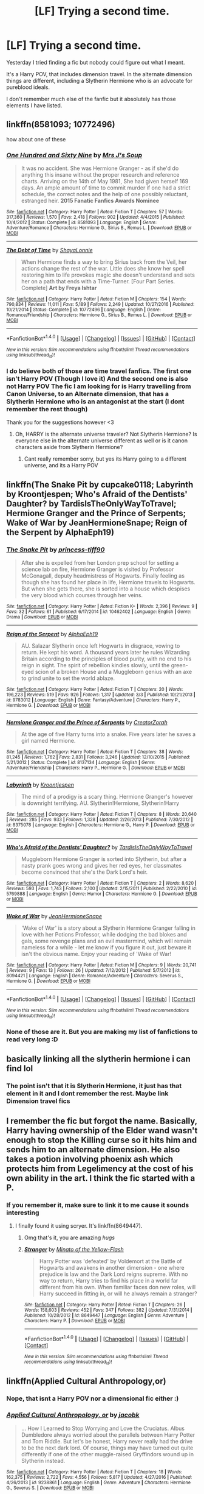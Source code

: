 #+TITLE: [LF] Trying a second time.

* [LF] Trying a second time.
:PROPERTIES:
:Author: Healergirl2
:Score: 4
:DateUnix: 1492479576.0
:DateShort: 2017-Apr-18
:FlairText: Request
:END:
Yesterday I tried finding a fic but nobody could figure out what I meant.

It's a Harry POV, that includes dimension travel. In the alternate dimension things are different, including a Slytherin Hermione who is an advocate for pureblood ideals.

I don't remember much else of the fanfic but it absolutely has those elements I have listed.


** linkffn(8581093; 10772496)

how about one of these
:PROPERTIES:
:Author: LoL_KK
:Score: 1
:DateUnix: 1492487370.0
:DateShort: 2017-Apr-18
:END:

*** [[http://www.fanfiction.net/s/8581093/1/][*/One Hundred and Sixty Nine/*]] by [[https://www.fanfiction.net/u/4216998/Mrs-J-s-Soup][/Mrs J's Soup/]]

#+begin_quote
  It was no accident. She was Hermione Granger - as if she'd do anything this insane without the proper research and reference charts. Arriving on the 14th of May 1981, She had given herself 169 days. An ample amount of time to commit murder if one had a strict schedule, the correct notes and the help of one possibly reluctant, estranged heir. **2015 Fanatic Fanfics Awards Nominee**
#+end_quote

^{/Site/: [[http://www.fanfiction.net/][fanfiction.net]] *|* /Category/: Harry Potter *|* /Rated/: Fiction T *|* /Chapters/: 57 *|* /Words/: 317,360 *|* /Reviews/: 1,570 *|* /Favs/: 2,418 *|* /Follows/: 902 *|* /Updated/: 4/4/2015 *|* /Published/: 10/4/2012 *|* /Status/: Complete *|* /id/: 8581093 *|* /Language/: English *|* /Genre/: Adventure/Romance *|* /Characters/: Hermione G., Sirius B., Remus L. *|* /Download/: [[http://www.ff2ebook.com/old/ffn-bot/index.php?id=8581093&source=ff&filetype=epub][EPUB]] or [[http://www.ff2ebook.com/old/ffn-bot/index.php?id=8581093&source=ff&filetype=mobi][MOBI]]}

--------------

[[http://www.fanfiction.net/s/10772496/1/][*/The Debt of Time/*]] by [[https://www.fanfiction.net/u/5869599/ShayaLonnie][/ShayaLonnie/]]

#+begin_quote
  When Hermione finds a way to bring Sirius back from the Veil, her actions change the rest of the war. Little does she know her spell restoring him to life provokes magic she doesn't understand and sets her on a path that ends with a Time-Turner. [Four Part Series. Complete] *Art by Freya Ishtar*
#+end_quote

^{/Site/: [[http://www.fanfiction.net/][fanfiction.net]] *|* /Category/: Harry Potter *|* /Rated/: Fiction M *|* /Chapters/: 154 *|* /Words/: 790,834 *|* /Reviews/: 11,011 *|* /Favs/: 5,189 *|* /Follows/: 2,249 *|* /Updated/: 10/27/2016 *|* /Published/: 10/21/2014 *|* /Status/: Complete *|* /id/: 10772496 *|* /Language/: English *|* /Genre/: Romance/Friendship *|* /Characters/: Hermione G., Sirius B., Remus L. *|* /Download/: [[http://www.ff2ebook.com/old/ffn-bot/index.php?id=10772496&source=ff&filetype=epub][EPUB]] or [[http://www.ff2ebook.com/old/ffn-bot/index.php?id=10772496&source=ff&filetype=mobi][MOBI]]}

--------------

*FanfictionBot*^{1.4.0} *|* [[[https://github.com/tusing/reddit-ffn-bot/wiki/Usage][Usage]]] | [[[https://github.com/tusing/reddit-ffn-bot/wiki/Changelog][Changelog]]] | [[[https://github.com/tusing/reddit-ffn-bot/issues/][Issues]]] | [[[https://github.com/tusing/reddit-ffn-bot/][GitHub]]] | [[[https://www.reddit.com/message/compose?to=tusing][Contact]]]

^{/New in this version: Slim recommendations using/ ffnbot!slim! /Thread recommendations using/ linksub(thread_id)!}
:PROPERTIES:
:Author: FanfictionBot
:Score: 1
:DateUnix: 1492487392.0
:DateShort: 2017-Apr-18
:END:


*** I do believe both of those are time travel fanfics. The first one isn't Harry POV (Though I love it) And the second one is also not Harry POV The fic I am looking for is Harry travelling from Canon Universe, to an Alternate dimension, that has a Slytherin Hermione who is an antagonist at the start (I dont remember the rest though)

Thank you for the suggestions however <3
:PROPERTIES:
:Author: Healergirl2
:Score: 1
:DateUnix: 1492487847.0
:DateShort: 2017-Apr-18
:END:

**** Oh, HARRY is the alternate universe traveler? Not Slytherin Hermione? Is everyone else in the alternate universe different as well or is it canon characters aside from Slytherin Hermione?
:PROPERTIES:
:Score: 1
:DateUnix: 1492492490.0
:DateShort: 2017-Apr-18
:END:

***** Cant really remember sorry, but yes its Harry going to a different universe, and its a Harry POV
:PROPERTIES:
:Author: Healergirl2
:Score: 1
:DateUnix: 1492492549.0
:DateShort: 2017-Apr-18
:END:


** linkffn(The Snake Pit by cupcake0118; Labyrinth by Kroontjespen; Who's Afraid of the Dentists' Daughter? by TardisIsTheOnlyWayToTravel; Hermione Granger and the Prince of Serpents; Wake of War by JeanHermioneSnape; Reign of the Serpent by AlphaEph19)
:PROPERTIES:
:Author: LoL_KK
:Score: 1
:DateUnix: 1492488054.0
:DateShort: 2017-Apr-18
:END:

*** [[http://www.fanfiction.net/s/10462402/1/][*/The Snake Pit/*]] by [[https://www.fanfiction.net/u/4335868/princess-tiff90][/princess-tiff90/]]

#+begin_quote
  After she is expelled from her London prep school for setting a science lab on fire, Hermione Granger is visited by Professor McGonagall, deputy headmistress of Hogwarts. Finally feeling as though she has found her place in life, Hermione travels to Hogwarts. But when she gets there, she is sorted into a house which despises the very blood which courses through her veins.
#+end_quote

^{/Site/: [[http://www.fanfiction.net/][fanfiction.net]] *|* /Category/: Harry Potter *|* /Rated/: Fiction K+ *|* /Words/: 2,396 *|* /Reviews/: 9 *|* /Favs/: 32 *|* /Follows/: 61 *|* /Published/: 6/17/2014 *|* /id/: 10462402 *|* /Language/: English *|* /Genre/: Drama *|* /Download/: [[http://www.ff2ebook.com/old/ffn-bot/index.php?id=10462402&source=ff&filetype=epub][EPUB]] or [[http://www.ff2ebook.com/old/ffn-bot/index.php?id=10462402&source=ff&filetype=mobi][MOBI]]}

--------------

[[http://www.fanfiction.net/s/9783012/1/][*/Reign of the Serpent/*]] by [[https://www.fanfiction.net/u/2933548/AlphaEph19][/AlphaEph19/]]

#+begin_quote
  AU. Salazar Slytherin once left Hogwarts in disgrace, vowing to return. He kept his word. A thousand years later he rules Wizarding Britain according to the principles of blood purity, with no end to his reign in sight. The spirit of rebellion kindles slowly, until the green-eyed scion of a broken House and a Muggleborn genius with an axe to grind unite to set the world ablaze.
#+end_quote

^{/Site/: [[http://www.fanfiction.net/][fanfiction.net]] *|* /Category/: Harry Potter *|* /Rated/: Fiction T *|* /Chapters/: 20 *|* /Words/: 196,223 *|* /Reviews/: 519 *|* /Favs/: 926 *|* /Follows/: 1,317 *|* /Updated/: 3/3 *|* /Published/: 10/21/2013 *|* /id/: 9783012 *|* /Language/: English *|* /Genre/: Fantasy/Adventure *|* /Characters/: Harry P., Hermione G. *|* /Download/: [[http://www.ff2ebook.com/old/ffn-bot/index.php?id=9783012&source=ff&filetype=epub][EPUB]] or [[http://www.ff2ebook.com/old/ffn-bot/index.php?id=9783012&source=ff&filetype=mobi][MOBI]]}

--------------

[[http://www.fanfiction.net/s/8137134/1/][*/Hermione Granger and the Prince of Serpents/*]] by [[https://www.fanfiction.net/u/3841564/CreatorZorah][/CreatorZorah/]]

#+begin_quote
  At the age of five Harry turns into a snake. Five years later he saves a girl named Hermione.
#+end_quote

^{/Site/: [[http://www.fanfiction.net/][fanfiction.net]] *|* /Category/: Harry Potter *|* /Rated/: Fiction T *|* /Chapters/: 38 *|* /Words/: 81,245 *|* /Reviews/: 1,762 *|* /Favs/: 2,831 *|* /Follows/: 3,246 *|* /Updated/: 12/10/2015 *|* /Published/: 5/21/2012 *|* /Status/: Complete *|* /id/: 8137134 *|* /Language/: English *|* /Genre/: Adventure/Friendship *|* /Characters/: Harry P., Hermione G. *|* /Download/: [[http://www.ff2ebook.com/old/ffn-bot/index.php?id=8137134&source=ff&filetype=epub][EPUB]] or [[http://www.ff2ebook.com/old/ffn-bot/index.php?id=8137134&source=ff&filetype=mobi][MOBI]]}

--------------

[[http://www.fanfiction.net/s/8375078/1/][*/Labyrinth/*]] by [[https://www.fanfiction.net/u/4079794/Kroontjespen][/Kroontjespen/]]

#+begin_quote
  The mind of a prodigy is a scary thing. Hermione Granger's however is downright terrifying. AU. Slytherin!Hermione, Slytherin!Harry
#+end_quote

^{/Site/: [[http://www.fanfiction.net/][fanfiction.net]] *|* /Category/: Harry Potter *|* /Rated/: Fiction T *|* /Chapters/: 8 *|* /Words/: 20,640 *|* /Reviews/: 285 *|* /Favs/: 933 *|* /Follows/: 1,328 *|* /Updated/: 2/26/2013 *|* /Published/: 7/30/2012 *|* /id/: 8375078 *|* /Language/: English *|* /Characters/: Hermione G., Harry P. *|* /Download/: [[http://www.ff2ebook.com/old/ffn-bot/index.php?id=8375078&source=ff&filetype=epub][EPUB]] or [[http://www.ff2ebook.com/old/ffn-bot/index.php?id=8375078&source=ff&filetype=mobi][MOBI]]}

--------------

[[http://www.fanfiction.net/s/5769888/1/][*/Who's Afraid of the Dentists' Daughter?/*]] by [[https://www.fanfiction.net/u/546902/TardisIsTheOnlyWayToTravel][/TardisIsTheOnlyWayToTravel/]]

#+begin_quote
  Muggleborn Hermione Granger is sorted into Slytherin, but after a nasty prank goes wrong and gives her red eyes, her classmates become convinced that she's the Dark Lord's heir.
#+end_quote

^{/Site/: [[http://www.fanfiction.net/][fanfiction.net]] *|* /Category/: Harry Potter *|* /Rated/: Fiction T *|* /Chapters/: 2 *|* /Words/: 8,620 *|* /Reviews/: 593 *|* /Favs/: 1,743 *|* /Follows/: 2,100 *|* /Updated/: 2/15/2011 *|* /Published/: 2/22/2010 *|* /id/: 5769888 *|* /Language/: English *|* /Genre/: Humor *|* /Characters/: Hermione G. *|* /Download/: [[http://www.ff2ebook.com/old/ffn-bot/index.php?id=5769888&source=ff&filetype=epub][EPUB]] or [[http://www.ff2ebook.com/old/ffn-bot/index.php?id=5769888&source=ff&filetype=mobi][MOBI]]}

--------------

[[http://www.fanfiction.net/s/8094421/1/][*/Wake of War/*]] by [[https://www.fanfiction.net/u/3945471/JeanHermioneSnape][/JeanHermioneSnape/]]

#+begin_quote
  'Wake of War' is a story about a Slytherin Hermione Granger falling in love with her Potions Professor, while dodging the bad blokes and gals, some revenge plans and an evil mastermind, which will remain nameless for a while - let me know if you figure it out, just beware it isn't the obvious name. Enjoy your reading of 'Wake of War!
#+end_quote

^{/Site/: [[http://www.fanfiction.net/][fanfiction.net]] *|* /Category/: Harry Potter *|* /Rated/: Fiction M *|* /Chapters/: 9 *|* /Words/: 20,741 *|* /Reviews/: 9 *|* /Favs/: 13 *|* /Follows/: 26 *|* /Updated/: 7/12/2012 *|* /Published/: 5/7/2012 *|* /id/: 8094421 *|* /Language/: English *|* /Genre/: Romance/Adventure *|* /Characters/: Severus S., Hermione G. *|* /Download/: [[http://www.ff2ebook.com/old/ffn-bot/index.php?id=8094421&source=ff&filetype=epub][EPUB]] or [[http://www.ff2ebook.com/old/ffn-bot/index.php?id=8094421&source=ff&filetype=mobi][MOBI]]}

--------------

*FanfictionBot*^{1.4.0} *|* [[[https://github.com/tusing/reddit-ffn-bot/wiki/Usage][Usage]]] | [[[https://github.com/tusing/reddit-ffn-bot/wiki/Changelog][Changelog]]] | [[[https://github.com/tusing/reddit-ffn-bot/issues/][Issues]]] | [[[https://github.com/tusing/reddit-ffn-bot/][GitHub]]] | [[[https://www.reddit.com/message/compose?to=tusing][Contact]]]

^{/New in this version: Slim recommendations using/ ffnbot!slim! /Thread recommendations using/ linksub(thread_id)!}
:PROPERTIES:
:Author: FanfictionBot
:Score: 1
:DateUnix: 1492488122.0
:DateShort: 2017-Apr-18
:END:


*** None of those are it. But you are making my list of fanfictions to read very long :D
:PROPERTIES:
:Author: Healergirl2
:Score: 1
:DateUnix: 1492488261.0
:DateShort: 2017-Apr-18
:END:


** basically linking all the slytherin hermione i can find lol
:PROPERTIES:
:Author: LoL_KK
:Score: 1
:DateUnix: 1492488077.0
:DateShort: 2017-Apr-18
:END:

*** The point isn't that it is Slytherin Hermione, it just has that element in it and I dont remember the rest. Maybe link Dimension travel fics
:PROPERTIES:
:Author: Healergirl2
:Score: 1
:DateUnix: 1492488834.0
:DateShort: 2017-Apr-18
:END:


** I remember the fic but forgot the name. Basically, Harry having ownership of the Elder wand wasn't enough to stop the Killing curse so it hits him and sends him to an alternate dimension. He also takes a potion involving phoenix ash which protects him from Legelimency at the cost of his own ability in the art. I think the fic started with a P.
:PROPERTIES:
:Author: fiftydarkness
:Score: 1
:DateUnix: 1492499071.0
:DateShort: 2017-Apr-18
:END:

*** If you remember it, make sure to link it to me cause it sounds interesting
:PROPERTIES:
:Author: Healergirl2
:Score: 1
:DateUnix: 1492499317.0
:DateShort: 2017-Apr-18
:END:

**** I finally found it using scryer. It's linkffn(8649447).
:PROPERTIES:
:Author: fiftydarkness
:Score: 2
:DateUnix: 1492499548.0
:DateShort: 2017-Apr-18
:END:

***** Omg that's it, you are amazing /hugs/
:PROPERTIES:
:Author: Healergirl2
:Score: 2
:DateUnix: 1492499733.0
:DateShort: 2017-Apr-18
:END:


***** [[http://www.fanfiction.net/s/8649447/1/][*/Stranger/*]] by [[https://www.fanfiction.net/u/2161529/Minato-of-the-Yellow-Flash][/Minato of the Yellow-Flash/]]

#+begin_quote
  Harry Potter was 'defeated' by Voldemort at the Battle of Hogwarts and awakens in another dimension - one where prejudice is law and the Dark Lord reigns supreme. With no way to return, Harry tries to find his place in a world far different from his own. When familiar faces don new roles, will Harry succeed in fitting in, or will he always remain a stranger?
#+end_quote

^{/Site/: [[http://www.fanfiction.net/][fanfiction.net]] *|* /Category/: Harry Potter *|* /Rated/: Fiction T *|* /Chapters/: 26 *|* /Words/: 158,603 *|* /Reviews/: 452 *|* /Favs/: 347 *|* /Follows/: 382 *|* /Updated/: 7/31/2014 *|* /Published/: 10/28/2012 *|* /id/: 8649447 *|* /Language/: English *|* /Genre/: Adventure *|* /Characters/: Harry P. *|* /Download/: [[http://www.ff2ebook.com/old/ffn-bot/index.php?id=8649447&source=ff&filetype=epub][EPUB]] or [[http://www.ff2ebook.com/old/ffn-bot/index.php?id=8649447&source=ff&filetype=mobi][MOBI]]}

--------------

*FanfictionBot*^{1.4.0} *|* [[[https://github.com/tusing/reddit-ffn-bot/wiki/Usage][Usage]]] | [[[https://github.com/tusing/reddit-ffn-bot/wiki/Changelog][Changelog]]] | [[[https://github.com/tusing/reddit-ffn-bot/issues/][Issues]]] | [[[https://github.com/tusing/reddit-ffn-bot/][GitHub]]] | [[[https://www.reddit.com/message/compose?to=tusing][Contact]]]

^{/New in this version: Slim recommendations using/ ffnbot!slim! /Thread recommendations using/ linksub(thread_id)!}
:PROPERTIES:
:Author: FanfictionBot
:Score: 1
:DateUnix: 1492499556.0
:DateShort: 2017-Apr-18
:END:


** linkffn(Applied Cultural Anthropology,or)
:PROPERTIES:
:Author: LoL_KK
:Score: 1
:DateUnix: 1492487655.0
:DateShort: 2017-Apr-18
:END:

*** Nope, that isnt a Harry POV nor a dimensional fic either :)
:PROPERTIES:
:Author: Healergirl2
:Score: 2
:DateUnix: 1492487900.0
:DateShort: 2017-Apr-18
:END:


*** [[http://www.fanfiction.net/s/9238861/1/][*/Applied Cultural Anthropology, or/*]] by [[https://www.fanfiction.net/u/2675402/jacobk][/jacobk/]]

#+begin_quote
  ... How I Learned to Stop Worrying and Love the Cruciatus. Albus Dumbledore always worried about the parallels between Harry Potter and Tom Riddle. But let's be honest, Harry never really had the drive to be the next dark lord. Of course, things may have turned out quite differently if one of the other muggle-raised Gryffindors wound up in Slytherin instead.
#+end_quote

^{/Site/: [[http://www.fanfiction.net/][fanfiction.net]] *|* /Category/: Harry Potter *|* /Rated/: Fiction T *|* /Chapters/: 18 *|* /Words/: 162,375 *|* /Reviews/: 2,722 *|* /Favs/: 4,556 *|* /Follows/: 5,817 *|* /Updated/: 4/27/2016 *|* /Published/: 4/26/2013 *|* /id/: 9238861 *|* /Language/: English *|* /Genre/: Adventure *|* /Characters/: Hermione G., Severus S. *|* /Download/: [[http://www.ff2ebook.com/old/ffn-bot/index.php?id=9238861&source=ff&filetype=epub][EPUB]] or [[http://www.ff2ebook.com/old/ffn-bot/index.php?id=9238861&source=ff&filetype=mobi][MOBI]]}

--------------

*FanfictionBot*^{1.4.0} *|* [[[https://github.com/tusing/reddit-ffn-bot/wiki/Usage][Usage]]] | [[[https://github.com/tusing/reddit-ffn-bot/wiki/Changelog][Changelog]]] | [[[https://github.com/tusing/reddit-ffn-bot/issues/][Issues]]] | [[[https://github.com/tusing/reddit-ffn-bot/][GitHub]]] | [[[https://www.reddit.com/message/compose?to=tusing][Contact]]]

^{/New in this version: Slim recommendations using/ ffnbot!slim! /Thread recommendations using/ linksub(thread_id)!}
:PROPERTIES:
:Author: FanfictionBot
:Score: 1
:DateUnix: 1492487676.0
:DateShort: 2017-Apr-18
:END:


** it wasnt the green girl, right..linkffn(Green Girl by Colubrina)
:PROPERTIES:
:Author: LoL_KK
:Score: 0
:DateUnix: 1492485444.0
:DateShort: 2017-Apr-18
:END:

*** [[http://www.fanfiction.net/s/11027125/1/][*/The Green Girl/*]] by [[https://www.fanfiction.net/u/4314892/Colubrina][/Colubrina/]]

#+begin_quote
  Hermione is sorted into Slytherin; how will things play out differently when the brains of the Golden Trio has different friends? AU. Darkish Dramione. COMPLETE.
#+end_quote

^{/Site/: [[http://www.fanfiction.net/][fanfiction.net]] *|* /Category/: Harry Potter *|* /Rated/: Fiction T *|* /Chapters/: 22 *|* /Words/: 150,508 *|* /Reviews/: 4,260 *|* /Favs/: 6,422 *|* /Follows/: 2,426 *|* /Updated/: 4/26/2015 *|* /Published/: 2/6/2015 *|* /Status/: Complete *|* /id/: 11027125 *|* /Language/: English *|* /Genre/: Romance *|* /Characters/: <Hermione G., Draco M.> Harry P., Daphne G. *|* /Download/: [[http://www.ff2ebook.com/old/ffn-bot/index.php?id=11027125&source=ff&filetype=epub][EPUB]] or [[http://www.ff2ebook.com/old/ffn-bot/index.php?id=11027125&source=ff&filetype=mobi][MOBI]]}

--------------

*FanfictionBot*^{1.4.0} *|* [[[https://github.com/tusing/reddit-ffn-bot/wiki/Usage][Usage]]] | [[[https://github.com/tusing/reddit-ffn-bot/wiki/Changelog][Changelog]]] | [[[https://github.com/tusing/reddit-ffn-bot/issues/][Issues]]] | [[[https://github.com/tusing/reddit-ffn-bot/][GitHub]]] | [[[https://www.reddit.com/message/compose?to=tusing][Contact]]]

^{/New in this version: Slim recommendations using/ ffnbot!slim! /Thread recommendations using/ linksub(thread_id)!}
:PROPERTIES:
:Author: FanfictionBot
:Score: 1
:DateUnix: 1492485470.0
:DateShort: 2017-Apr-18
:END:


*** Green girl is not a Harry POV, nor a dimension travel fanfic. So no

(Though I have put it on my list of things to read so thanks :D)
:PROPERTIES:
:Author: Healergirl2
:Score: 1
:DateUnix: 1492485571.0
:DateShort: 2017-Apr-18
:END:
